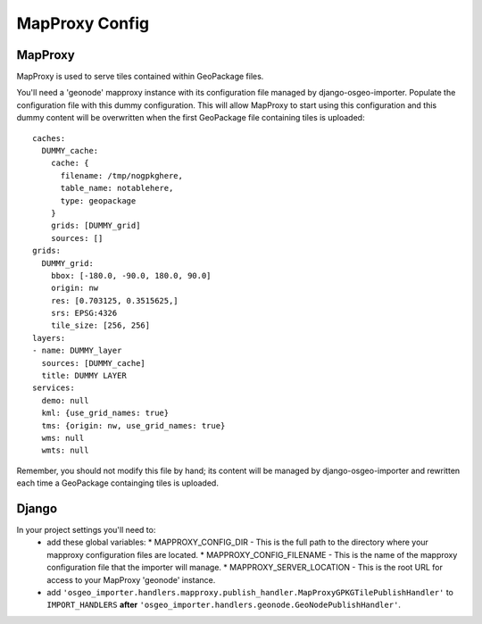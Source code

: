MapProxy Config
===============

MapProxy
--------

MapProxy is used to serve tiles contained within GeoPackage files.

You'll need a 'geonode' mapproxy instance with its configuration file managed by django-osgeo-importer.
Populate the configuration file with this dummy configuration.  This will allow MapProxy to start
using this configuration and this dummy content will be overwritten when the first GeoPackage file
containing tiles is uploaded::

    caches:
      DUMMY_cache:
        cache: {
          filename: /tmp/nogpkghere,
          table_name: notablehere,
          type: geopackage
        }
        grids: [DUMMY_grid]
        sources: []
    grids:
      DUMMY_grid:
        bbox: [-180.0, -90.0, 180.0, 90.0]
        origin: nw
        res: [0.703125, 0.3515625,]
        srs: EPSG:4326
        tile_size: [256, 256]
    layers:
    - name: DUMMY_layer
      sources: [DUMMY_cache]
      title: DUMMY LAYER
    services:
      demo: null
      kml: {use_grid_names: true}
      tms: {origin: nw, use_grid_names: true}
      wms: null
      wmts: null

Remember, you should not modify this file by hand; its content will be managed by django-osgeo-importer and
rewritten each time a GeoPackage containging tiles is uploaded.

Django
------

In your project settings you'll need to:
  * add these global variables:
    * MAPPROXY_CONFIG_DIR - This is the full path to the directory where your mapproxy configuration files are located.
    * MAPPROXY_CONFIG_FILENAME - This is the name of the mapproxy configuration file that the importer will manage.
    * MAPPROXY_SERVER_LOCATION - This is the root URL for access to your MapProxy 'geonode' instance.
  * add ``'osgeo_importer.handlers.mapproxy.publish_handler.MapProxyGPKGTilePublishHandler'`` to ``IMPORT_HANDLERS``
    **after** ``'osgeo_importer.handlers.geonode.GeoNodePublishHandler'``.

